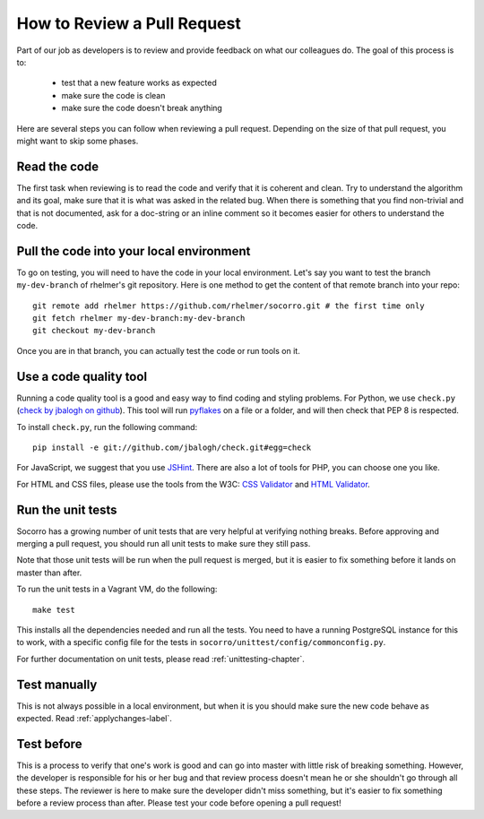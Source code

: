 .. This Source Code Form is subject to the terms of the Mozilla Public
.. License, v. 2.0. If a copy of the MPL was not distributed with this
.. file, You can obtain one at http://mozilla.org/MPL/2.0/.

.. index:: reviewprocess

.. _reviewprocess-chapter:

How to Review a Pull Request
============================

Part of our job as developers is to review and provide feedback on what
our colleagues do. The goal of this process is to:

    * test that a new feature works as expected
    * make sure the code is clean
    * make sure the code doesn't break anything

Here are several steps you can follow when reviewing a pull request. Depending
on the size of that pull request, you might want to skip some phases.

Read the code
-------------

The first task when reviewing is to read the code and verify that it is
coherent and clean. Try to understand the algorithm and its goal, make sure
that it is what was asked in the related bug. When there is something that
you find non-trivial and that is not documented, ask for a doc-string or
an inline comment so it becomes easier for others to understand the code.

Pull the code into your local environment
-----------------------------------------

To go on testing, you will need to have the code in your local environment.
Let's say you want to test the branch ``my-dev-branch`` of rhelmer's git
repository. Here is one method to get the content of that remote branch into
your repo::

    git remote add rhelmer https://github.com/rhelmer/socorro.git # the first time only
    git fetch rhelmer my-dev-branch:my-dev-branch
    git checkout my-dev-branch

Once you are in that branch, you can actually test the code or run tools on it.

Use a code quality tool
-----------------------

Running a code quality tool is a good and easy way to find coding  and styling
problems. For Python, we use ``check.py`` (`check by jbalogh on github
<https://github.com/jbalogh/check>`_). This tool will run `pyflakes
<http://pypi.python.org/pypi/pyflakes>`_ on a file or a folder, and will then
check that PEP 8 is respected.

To install ``check.py``, run the following command::

    pip install -e git://github.com/jbalogh/check.git#egg=check

For JavaScript, we suggest that you use `JSHint <http://www.jshint.com/>`_.
There are also a lot of tools for PHP, you can choose one you like.

For HTML and CSS files, please use the tools from the W3C: `CSS Validator
<http://jigsaw.w3.org/css-validator/>`_ and `HTML Validator
<http://validator.w3.org/>`_.

Run the unit tests
------------------

Socorro has a growing number of unit tests that are very helpful at verifying
nothing breaks. Before approving and merging a pull request, you should run
all unit tests to make sure they still pass.

Note that those unit tests will be run when the pull request is merged, but
it is easier to fix something before it lands on master than after.

To run the unit tests in a Vagrant VM, do the following::

    make test

This installs all the dependencies needed and run all the tests. You need to
have a running PostgreSQL instance for this to work, with a specific config
file for the tests in ``socorro/unittest/config/commonconfig.py``.

For further documentation on unit tests, please read :ref:`unittesting-chapter`.

Test manually
-------------

This is not always possible in a local environment, but when it is you
should make sure the new code behave as expected. Read :ref:`applychanges-label`.

Test before
-----------

This is a process to verify that one's work is good and can go into master
with little risk of breaking something. However, the developer is responsible
for his or her bug and that review process doesn't mean he or she shouldn't
go through all these steps. The reviewer is here to make sure the developer
didn't miss something, but it's easier to fix something before a review
process than after. Please test your code before opening a pull request!
